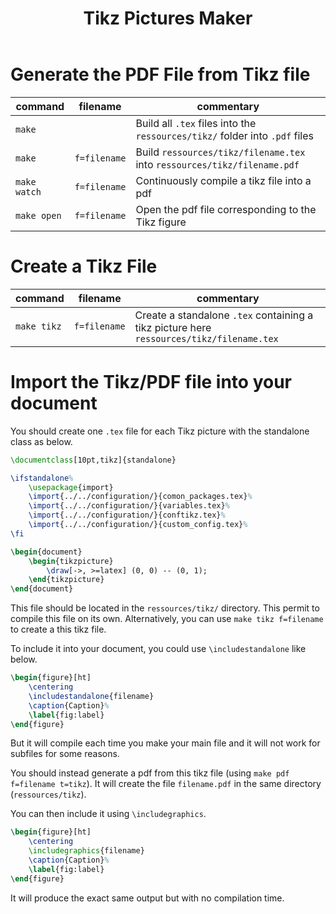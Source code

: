 #+TITLE: Tikz Pictures Maker

* Generate the PDF File from Tikz file

|--------------+--------------+-----------------------------------------------------------------------------|
| command      | filename     | commentary                                                                  |
|--------------+--------------+-----------------------------------------------------------------------------|
| ~make~       |              | Build all ~.tex~ files into the ~ressources/tikz/~ folder into ~.pdf~ files |
| ~make~       | ~f=filename~ | Build ~ressources/tikz/filename.tex~ into ~ressources/tikz/filename.pdf~    |
| ~make watch~ | ~f=filename~ | Continuously compile a tikz file into a pdf                                 |
| ~make open~  | ~f=filename~ | Open the pdf file corresponding to the Tikz figure                          |
|--------------+--------------+-----------------------------------------------------------------------------|


* Create a Tikz File

|-------------+--------------+------------------------------------------------------------------------------------------|
| command     | filename     | commentary                                                                               |
|-------------+--------------+------------------------------------------------------------------------------------------|
| ~make tikz~ | ~f=filename~ | Create a standalone ~.tex~ containing a tikz picture here ~ressources/tikz/filename.tex~ |
|-------------+--------------+------------------------------------------------------------------------------------------|


* Import the Tikz/PDF file into your document

You should create one ~.tex~ file for each Tikz picture with the standalone class as below.

#+BEGIN_SRC latex
\documentclass[10pt,tikz]{standalone}

\ifstandalone%
    \usepackage{import}
    \import{../../configuration/}{comon_packages.tex}%
    \import{../../configuration/}{variables.tex}%
    \import{../../configuration/}{conftikz.tex}%
    \import{../../configuration/}{custom_config.tex}%
\fi

\begin{document}
    \begin{tikzpicture}
        \draw[->, >=latex] (0, 0) -- (0, 1);
    \end{tikzpicture}
\end{document}
#+END_SRC

This file should be located in the ~ressources/tikz/~ directory. This permit to compile this file on its own. Alternatively, you can use ~make tikz f=filename~ to create a this tikz file.

To include it into your document, you could use ~\includestandalone~ like below.

#+BEGIN_SRC latex
\begin{figure}[ht]
    \centering
    \includestandalone{filename}
    \caption{Caption}%
    \label{fig:label}
\end{figure}
#+END_SRC

But it will compile each time you make your main file and it will not work for subfiles for some reasons.

You should instead generate a pdf from this tikz file (using ~make pdf f=filename t=tikz~). It will create the file ~filename.pdf~ in the same directory (~ressources/tikz~).

You can then include it using ~\includegraphics~.

#+BEGIN_SRC latex
\begin{figure}[ht]
    \centering
    \includegraphics{filename}
    \caption{Caption}%
    \label{fig:label}
\end{figure}
#+END_SRC

It will produce the exact same output but with no compilation time.

